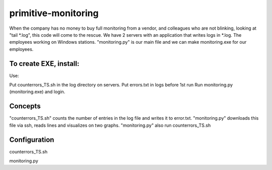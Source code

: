 =================
primitive-monitoring
=================

When the company has no money to buy full monitoring from a vendor, and colleagues who are not blinking, looking at "tail *.log", this code will come to the rescue. 
We have 2 servers with an application that writes logs in *.log. 
The employees working on Windows stations.
"monitoring.py" is our main file and we can make monitoring.exe for our employees.

To create EXE, install:
=====
.. code-block:: bash
  $ pip install pypiwin32
  $ pip install pyinstaller
  pyinstaller --onefile --icon=1.ico monitoring.py
  
Use:

Put counterrors_TS.sh in the log directory on servers.
Put errors.txt in logs before 1st run
Run monitoring.py (monitoring.exe) and login.

Concepts
========
"counterrors_TS.sh" counts the number of entries in the log file and writes it to error.txt.
"monitoring.py" downloads this file via ssh, reads lines and visualizes on two graphs.
"monitoring.py" also run counterrors_TS.sh

Configuration
=============
counterrors_TS.sh

.. code-block:: bash
  $ MASK='ext*.log' #Mask of log files
  $ ERR="(\sE\s\[)" #What to find
  $ MAXSIZE=204800 #Max size for error.txt in bytes
  
monitoring.py

.. code-block::  python
  SERVER1='server1' #paste your server#1
  SERVER2='server2' #paste your server#2
  source='/path_to_logs/logs/errors.txt' #paste the way to logs
  cmd2='/path_to_logs/logs/counterrors_TS.sh &' #paste the way to logs
